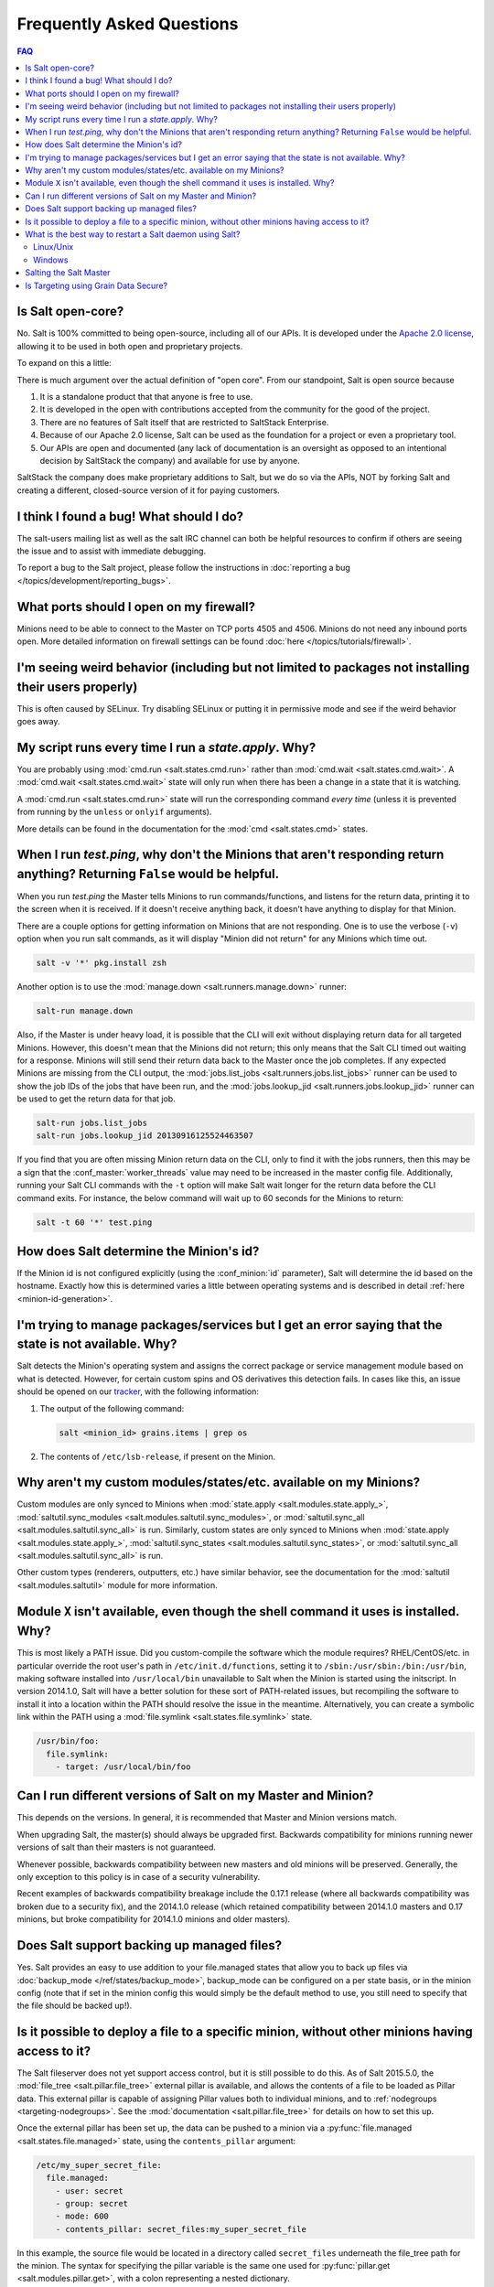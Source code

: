 .. _faq:

Frequently Asked Questions
==========================

.. contents:: FAQ

Is Salt open-core?
------------------

No. Salt is 100% committed to being open-source, including all of our APIs. It
is developed under the `Apache 2.0 license`_, allowing it to be used in both
open and proprietary projects.

To expand on this a little:

There is much argument over the actual definition of "open core".  From our standpoint, Salt is open source because 

1. It is a standalone product that that anyone is free to use.
2. It is developed in the open with contributions accepted from the community for the good of the project. 
3. There are no features of Salt itself that are restricted to SaltStack Enterprise.  
4. Because of our Apache 2.0 license, Salt can be used as the foundation for a project or even a proprietary tool.
5. Our APIs are open and documented (any lack of documentation is an oversight as opposed to an intentional decision by SaltStack the company) and available for use by anyone.

SaltStack the company does make proprietary additions to Salt, but we do so via the APIs, NOT by forking Salt and creating a different, closed-source version of it for paying customers.


.. _`Apache 2.0 license`: http://www.apache.org/licenses/LICENSE-2.0.html

I think I found a bug! What should I do?
-----------------------------------------

The salt-users mailing list as well as the salt IRC channel can both be helpful
resources to confirm if others are seeing the issue and to assist with
immediate debugging.

To report a bug to the Salt project, please follow the instructions in
:doc:`reporting a bug </topics/development/reporting_bugs>`.


What ports should I open on my firewall?
----------------------------------------

Minions need to be able to connect to the Master on TCP ports 4505 and 4506.
Minions do not need any inbound ports open. More detailed information on
firewall settings can be found :doc:`here </topics/tutorials/firewall>`.

I'm seeing weird behavior (including but not limited to packages not installing their users properly)
-----------------------------------------------------------------------------------------------------

This is often caused by SELinux.  Try disabling SELinux or putting it in
permissive mode and see if the weird behavior goes away.

My script runs every time I run a *state.apply*. Why?
-----------------------------------------------------

You are probably using :mod:`cmd.run <salt.states.cmd.run>` rather than
:mod:`cmd.wait <salt.states.cmd.wait>`. A :mod:`cmd.wait
<salt.states.cmd.wait>` state will only run when there has been a change in a
state that it is watching.

A :mod:`cmd.run <salt.states.cmd.run>` state will run the corresponding command
*every time* (unless it is prevented from running by the ``unless`` or ``onlyif``
arguments).

More details can be found in the documentation for the :mod:`cmd
<salt.states.cmd>` states.

When I run *test.ping*, why don't the Minions that aren't responding return anything? Returning ``False`` would be helpful.
---------------------------------------------------------------------------------------------------------------------------

When you run *test.ping* the Master tells Minions to run commands/functions,
and listens for the return data, printing it to the screen when it is received.
If it doesn't receive anything back, it doesn't have anything to display for
that Minion.

There are a couple options for getting information on Minions that are not
responding. One is to use the verbose (``-v``) option when you run salt
commands, as it will display "Minion did not return" for any Minions which time
out.

.. code-block:: bash

    salt -v '*' pkg.install zsh

Another option is to use the :mod:`manage.down <salt.runners.manage.down>`
runner:

.. code-block:: bash

    salt-run manage.down

Also, if the Master is under heavy load, it is possible that the CLI will exit
without displaying return data for all targeted Minions. However, this doesn't
mean that the Minions did not return; this only means that the Salt CLI timed
out waiting for a response. Minions will still send their return data back to
the Master once the job completes. If any expected Minions are missing from the
CLI output, the :mod:`jobs.list_jobs <salt.runners.jobs.list_jobs>` runner can
be used to show the job IDs of the jobs that have been run, and the
:mod:`jobs.lookup_jid <salt.runners.jobs.lookup_jid>` runner can be used to get
the return data for that job.

.. code-block:: bash

    salt-run jobs.list_jobs
    salt-run jobs.lookup_jid 20130916125524463507

If you find that you are often missing Minion return data on the CLI, only to
find it with the jobs runners, then this may be a sign that the
:conf_master:`worker_threads` value may need to be increased in the master
config file. Additionally, running your Salt CLI commands with the ``-t``
option will make Salt wait longer for the return data before the CLI command
exits. For instance, the below command will wait up to 60 seconds for the
Minions to return:

.. code-block:: bash

    salt -t 60 '*' test.ping


How does Salt determine the Minion's id?
----------------------------------------

If the Minion id is not configured explicitly (using the :conf_minion:`id`
parameter), Salt will determine the id based on the hostname. Exactly how this
is determined varies a little between operating systems and is described in
detail :ref:`here <minion-id-generation>`.

I'm trying to manage packages/services but I get an error saying that the state is not available. Why?
------------------------------------------------------------------------------------------------------

Salt detects the Minion's operating system and assigns the correct package or
service management module based on what is detected. However, for certain custom
spins and OS derivatives this detection fails. In cases like this, an issue
should be opened on our tracker_, with the following information:

1. The output of the following command:

   .. code-block:: bash

    salt <minion_id> grains.items | grep os

2. The contents of ``/etc/lsb-release``, if present on the Minion.

.. _tracker: https://github.com/saltstack/salt/issues

Why aren't my custom modules/states/etc. available on my Minions?
-----------------------------------------------------------------

Custom modules are only synced to Minions when :mod:`state.apply
<salt.modules.state.apply_>`, :mod:`saltutil.sync_modules
<salt.modules.saltutil.sync_modules>`, or :mod:`saltutil.sync_all
<salt.modules.saltutil.sync_all>` is run. Similarly, custom states are only
synced to Minions when :mod:`state.apply <salt.modules.state.apply_>`,
:mod:`saltutil.sync_states <salt.modules.saltutil.sync_states>`, or
:mod:`saltutil.sync_all <salt.modules.saltutil.sync_all>` is run.

Other custom types (renderers, outputters, etc.) have similar behavior, see the
documentation for the :mod:`saltutil <salt.modules.saltutil>` module for more
information.

Module ``X`` isn't available, even though the shell command it uses is installed. Why?
--------------------------------------------------------------------------------------
This is most likely a PATH issue. Did you custom-compile the software which the
module requires? RHEL/CentOS/etc. in particular override the root user's path
in ``/etc/init.d/functions``, setting it to ``/sbin:/usr/sbin:/bin:/usr/bin``,
making software installed into ``/usr/local/bin`` unavailable to Salt when the
Minion is started using the initscript. In version 2014.1.0, Salt will have a
better solution for these sort of PATH-related issues, but recompiling the
software to install it into a location within the PATH should resolve the
issue in the meantime. Alternatively, you can create a symbolic link within the
PATH using a :mod:`file.symlink <salt.states.file.symlink>` state.

.. code-block:: yaml

    /usr/bin/foo:
      file.symlink:
        - target: /usr/local/bin/foo

Can I run different versions of Salt on my Master and Minion?
-------------------------------------------------------------

This depends on the versions.  In general, it is recommended that Master and
Minion versions match.

When upgrading Salt, the master(s) should always be upgraded first.  Backwards
compatibility for minions running newer versions of salt than their masters is
not guaranteed.

Whenever possible, backwards compatibility between new masters
and old minions will be preserved.  Generally, the only exception to this
policy is in case of a security vulnerability.

Recent examples of backwards compatibility breakage include the 0.17.1 release
(where all backwards compatibility was broken due to a security fix), and the
2014.1.0 release (which retained compatibility between 2014.1.0 masters and
0.17 minions, but broke compatibility for 2014.1.0 minions and older masters).

Does Salt support backing up managed files?
-------------------------------------------

Yes. Salt provides an easy to use addition to your file.managed states that
allow you to back up files via :doc:`backup_mode </ref/states/backup_mode>`,
backup_mode can be configured on a per state basis, or in the minion config
(note that if set in the minion config this would simply be the default
method to use, you still need to specify that the file should be backed up!).

Is it possible to deploy a file to a specific minion, without other minions having access to it?
------------------------------------------------------------------------------------------------

The Salt fileserver does not yet support access control, but it is still
possible to do this. As of Salt 2015.5.0, the
:mod:`file_tree <salt.pillar.file_tree>` external pillar is available, and
allows the contents of a file to be loaded as Pillar data. This external pillar
is capable of assigning Pillar values both to individual minions, and to
:ref:`nodegroups <targeting-nodegroups>`. See the :mod:`documentation
<salt.pillar.file_tree>` for details on how to set this up.

Once the external pillar has been set up, the data can be pushed to a minion
via a :py:func:`file.managed <salt.states.file.managed>` state, using the
``contents_pillar`` argument:

.. code-block:: yaml

    /etc/my_super_secret_file:
      file.managed:
        - user: secret
        - group: secret
        - mode: 600
        - contents_pillar: secret_files:my_super_secret_file

In this example, the source file would be located in a directory called
``secret_files`` underneath the file_tree path for the minion. The syntax for
specifying the pillar variable is the same one used for :py:func:`pillar.get
<salt.modules.pillar.get>`, with a colon representing a nested dictionary.

.. warning::
    Deploying binary contents using the :py:func:`file.managed
    <salt.states.file.managed>` state is only supported in Salt 2015.8.4 and
    newer.

What is the best way to restart a Salt daemon using Salt?
---------------------------------------------------------

Updating the salt-minion package requires a restart of the salt-minion service.
But restarting the service while in the middle of a state run interrupts the
process of the minion running states and sending results back to the master.
It's a tricky problem to solve, and we're working on it, but in the meantime
one way of handling this (on Linux and UNIX-based operating systems) is to use
**at** (a job scheduler which predates cron) to schedule a restart of the
service. **at** is not installed by default on most distros, and requires a
service to be running (usually called **atd**) in order to schedule jobs.
Here's an example of how to upgrade the salt-minion package at the end of a
Salt run, and schedule a service restart for one minute after the package
update completes.

Linux/Unix
**********

.. code-block:: yaml

    salt-minion:
      pkg.installed:
        - name: salt-minion
        - version: 2014.1.7-3.el6
        - order: last
      service.running:
        - name: salt-minion
        - require:
          - pkg: salt-minion
      cmd.wait:
        - name: echo service salt-minion restart | at now + 1 minute
        - watch:
          - pkg: salt-minion

To ensure that **at** is installed and **atd** is running, the following states
can be used (be sure to double-check the package name and service name for the
distro the minion is running, in case they differ from the example below.

.. code-block:: yaml

    at:
      pkg.installed:
        - name: at
      service.running:
        - name: atd
        - enable: True

An alternative to using the :program:`atd` daemon is to fork and disown the
process.

.. code-block:: yaml

    restart_minion:
      cmd.run:
        - name: |
            exec 0>&- # close stdin
            exec 1>&- # close stdout
            exec 2>&- # close stderr
            nohup /bin/sh -c 'sleep 10 && salt-call --local service.restart salt-minion' &
        - python_shell: True
        - order: last

Windows
*******

For Windows machines, restarting the minion can be accomplished using the
following state:

.. code-block:: yaml

    schedule-start:
      cmd.run:
        - name: 'start powershell "Restart-Service -Name salt-minion"'
        - order: last

or running immediately from the command line:

.. code-block:: bash

    salt -G kernel:Windows cmd.run 'start powershell "Restart-Service -Name salt-minion"'

Salting the Salt Master
-----------------------

In order to configure a master server via states, the Salt master can also be
"salted" in order to enforce state on the Salt master as well as the Salt
minions. Salting the Salt master requires a Salt minion to be installed on
the same machine as the Salt master. Once the Salt minion is installed, the
minion configuration file must be pointed to the local Salt master:

.. code-block:: yaml

    master: 127.0.0.1

Once the Salt master has been "salted" with a Salt minion, it can be targeted
just like any other minion. If the minion on the salted master is running, the
minion can be targeted via any usual ``salt`` command. Additionally, the
``salt-call`` command can execute operations to enforce state on the salted
master without requiring the minion to be running.

More information about salting the Salt master can be found in the salt-formula
for salt itself:

https://github.com/saltstack-formulas/salt-formula

.. _faq-grain-security:

Is Targeting using Grain Data Secure?
-------------------------------------

Because grains can be set by users that have access to the minion configuration
files on the local system, grains are considered less secure than other
identifiers in Salt. Use caution when targeting sensitive operations or setting
pillar values based on grain data.

When possible, you should target sensitive operations and data using the Minion
ID. If the Minion ID of a system changes, the Salt Minion's public key must be
re-accepted by an administrator on the Salt Master, making it less vulnerable
to impersonation attacks.
